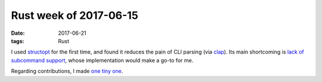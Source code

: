Rust week of 2017-06-15
=======================

:date: 2017-06-21
:tags: Rust


I used structopt__ for the first time,
and found it reduces the pain of CLI parsing (via clap__).
Its main shortcoming is `lack of subcommand support`__,
whose implementation would make a go-to for me.

Regarding contributions, I made `one tiny one`__.


__ https://github.com/TeXitoi/structopt
__ https://github.com/kbknapp/clap-rs
__ https://github.com/TeXitoi/structopt/issues/1

__ https://github.com/stevedonovan/to_vec/pull/1
